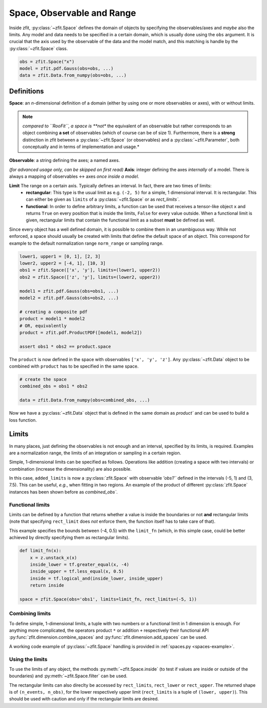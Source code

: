 ============================
Space, Observable and Range
============================

Inside zfit, :py:class:`~zfit.Space` defines the domain of objects by specifying the observables/axes and *maybe* also
the limits. Any model and data needs to be specified in a certain domain, which is usually done using the
``obs`` argument. It is crucial that the axis used by the observable of the data and the model match, and this matching is
handle by the :py:class:`~zfit.Space` class.

.. jupyter-execute::
    :hide-code:
    :hide-output:

    import zfit
    from zfit import z
    import numpy as np


.. code-block::

    obs = zfit.Space("x")
    model = zfit.pdf.Gauss(obs=obs, ...)
    data = zfit.Data.from_numpy(obs=obs, ...)

Definitions
-----------
**Space**: an *n*-dimensional definition of a domain (either by using one or more observables or axes),
with or without limits.

.. note::

    *compared to ``RooFit``, a space is **not** the equivalent of an observable but rather corresponds
    to an object combining **a set** of observables (which of course can be of size 1). Furthermore,
    there is a **strong** distinction in zfit between a :py:class:`~zfit.Space` (or observables)
    and a :py:class:`~zfit.Parameter`, both conceptually and in terms of implementation and usage.*

**Observable**: a string defining the axes; a named axes.

*(for advanced usage only, can be skipped on first read)*
**Axis**: integer defining the axes *internally* of a model. There is always a mapping of observables <-> axes *once inside a model*.

**Limit** The range on a certain axis. Typically defines an interval. In fact, there are two times of limits:
 * **rectangular**: This type is the usual limit as e.g. ``(-2, 5)`` for a simple, 1 dimensional interval. It is
   rectangular. This can either be given as ``limits`` of a :py:class:`~zfit.Space` or as `rect_limits``.
 * **functional**: In order to define arbitrary limits, a function can be used that receives a tensor-like
   object ``x`` and returns ``True`` on every position that is inside the limits, ``False`` for every value outside.
   When a functional limit is given, rectangular limits that contain the functional limit as a subset **must** be
   defined as well.


Since every object has a well defined domain, it is possible to combine them in an unambiguous way.
While not enforced, a space should usually be created with limits that define the default space of an object.
This correspond for example to the default normalization range ``norm_range`` or sampling range.

.. code-block::

    lower1, upper1 = [0, 1], [2, 3]
    lower2, upper2 = [-4, 1], [10, 3]
    obs1 = zfit.Space(['x', 'y'], limits=(lower1, upper2))
    obs2 = zfit.Space(['z', 'y'], limits=(lower2, upper2))

    model1 = zfit.pdf.Gauss(obs=obs1, ...)
    model2 = zfit.pdf.Gauss(obs=obs2, ...)

    # creating a composite pdf
    product = model1 * model2
    # OR, equivalently
    product = zfit.pdf.ProductPDF([model1, model2])

    assert obs1 * obs2 == product.space

The ``product`` is now defined in the space with observables ``['x', 'y', 'z']``. Any :py:class:`~zfit.Data` object
to be combined with ``product`` has to be specified in the same space.

.. code-block::

    # create the space
    combined_obs = obs1 * obs2

    data = zfit.Data.from_numpy(obs=combined_obs, ...)

Now we have a :py:class:`~zfit.Data` object that is defined in the same domain as `product``
and can be used to build a loss function.

Limits
------

In many places, just defining the observables is not enough and an interval, specified by its limits, is required.
Examples are a normalization range, the limits of an integration or sampling in a certain region.

Simple, 1-dimensional limits can be specified as follows. Operations like addition (creating a space with
two intervals) or combination (increase the dimensionality) are also possible.

.. jupyter-execute::

    simple_limit1 = zfit.Space(obs='obs1', limits=(-5, 1))
    simple_limit2 = zfit.Space(obs='obs1', limits=(3, 7.5))

    added_limits = simple_limit1 + simple_limit2

In this case, ``added_limits`` is now a :py:class:`zfit.Space` with observable `'obs1'`` defined in the intervals
(-5, 1) and (3, 7.5). This can be useful, *e.g.*, when fitting in two regions.
An example of the product of different :py:class:`zfit.Space` instances has been shown before as `combined_obs``.

Functional limits
'''''''''''''''''

Limits can be defined by a function that returns whether a value is inside the boundaries or not **and** rectangular
limits (note that specifying ``rect_limit`` does *not* enforce them, the function itself has to take care of that).

This example specifies the bounds between (-4, 0.5) with the ``limit_fn`` (which, in this simple case, could be better
achieved by directly specifying them as rectangular limits).

.. code:: python

    def limit_fn(x):
        x = z.unstack_x(x)
        inside_lower = tf.greater_equal(x, -4)
        inside_upper = tf.less_equal(x, 0.5)
        inside = tf.logical_and(inside_lower, inside_upper)
        return inside

    space = zfit.Space(obs='obs1', limits=limit_fn, rect_limits=(-5, 1))


Combining limits
''''''''''''''''

To define simple, 1-dimensional limits, a tuple with two numbers or a functional
limit in 1 dimension is enough. For anything more complicated,
the operators product ``*`` or addition ``+`` respectively their functional API
:py:func:`zfit.dimension.combine_spaces`
and :py:func:`zfit.dimension.add_spaces` can be used.


A working code example of :py:class:`~zfit.Space` handling is provided in :ref:`spaces.py <spaces-example>`.



Using the limits
'''''''''''''''''

To use the limits of any object, the methods :py:meth:`~zfit.Space.inside`
(to test if values are inside or outside of the boundaries)
and :py:meth:`~zfit.Space.filter` can be used.

The rectangular limits can also direclty be accessed by ``rect_limits``, ``rect_lower`` or ``rect_upper``.
The returned shape is of
``(n_events, n_obs)``, for the lower respectively upper limit (``rect_limits`` is a tuple of ``(lower, upper)``).
This should be used with caution and only if the rectangular limits are desired.

